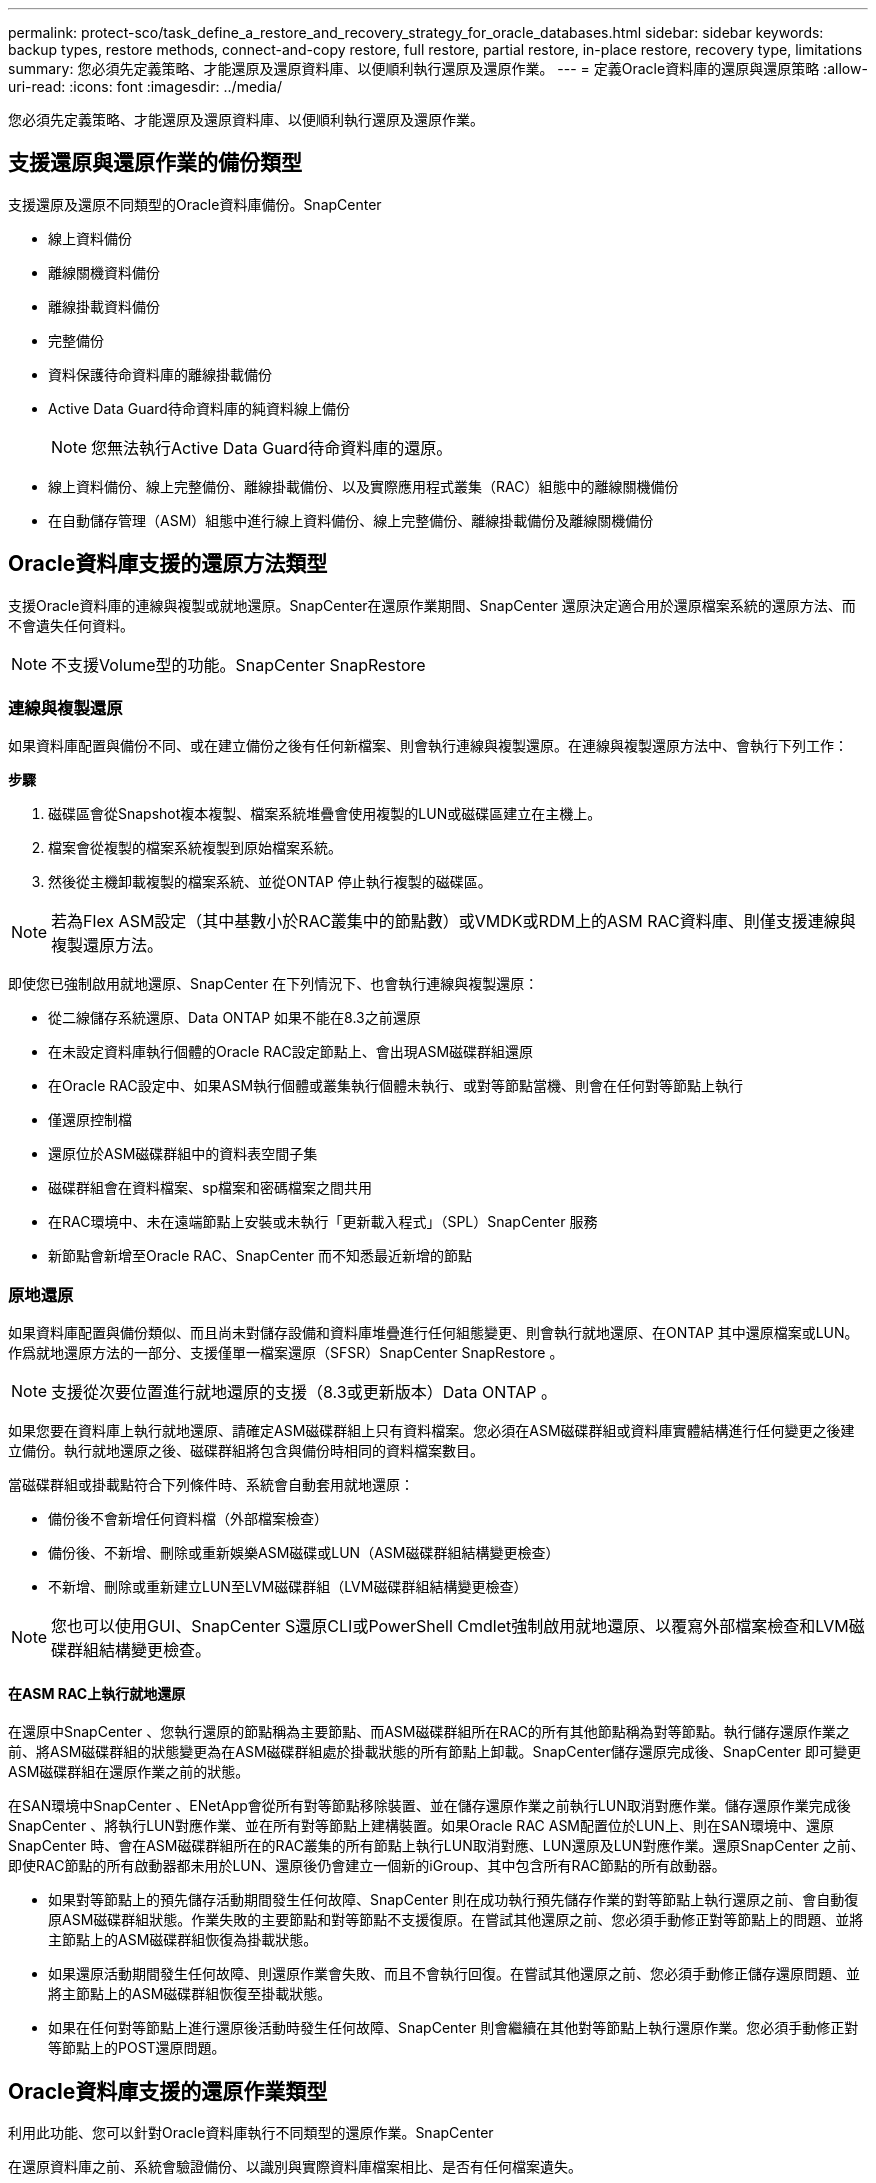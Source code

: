 ---
permalink: protect-sco/task_define_a_restore_and_recovery_strategy_for_oracle_databases.html 
sidebar: sidebar 
keywords: backup types, restore methods, connect-and-copy restore, full restore, partial restore, in-place restore, recovery type, limitations 
summary: 您必須先定義策略、才能還原及還原資料庫、以便順利執行還原及還原作業。 
---
= 定義Oracle資料庫的還原與還原策略
:allow-uri-read: 
:icons: font
:imagesdir: ../media/


[role="lead"]
您必須先定義策略、才能還原及還原資料庫、以便順利執行還原及還原作業。



== 支援還原與還原作業的備份類型

支援還原及還原不同類型的Oracle資料庫備份。SnapCenter

* 線上資料備份
* 離線關機資料備份
* 離線掛載資料備份
* 完整備份
* 資料保護待命資料庫的離線掛載備份
* Active Data Guard待命資料庫的純資料線上備份
+

NOTE: 您無法執行Active Data Guard待命資料庫的還原。

* 線上資料備份、線上完整備份、離線掛載備份、以及實際應用程式叢集（RAC）組態中的離線關機備份
* 在自動儲存管理（ASM）組態中進行線上資料備份、線上完整備份、離線掛載備份及離線關機備份




== Oracle資料庫支援的還原方法類型

支援Oracle資料庫的連線與複製或就地還原。SnapCenter在還原作業期間、SnapCenter 還原決定適合用於還原檔案系統的還原方法、而不會遺失任何資料。


NOTE: 不支援Volume型的功能。SnapCenter SnapRestore



=== 連線與複製還原

如果資料庫配置與備份不同、或在建立備份之後有任何新檔案、則會執行連線與複製還原。在連線與複製還原方法中、會執行下列工作：

*步驟*

. 磁碟區會從Snapshot複本複製、檔案系統堆疊會使用複製的LUN或磁碟區建立在主機上。
. 檔案會從複製的檔案系統複製到原始檔案系統。
. 然後從主機卸載複製的檔案系統、並從ONTAP 停止執行複製的磁碟區。



NOTE: 若為Flex ASM設定（其中基數小於RAC叢集中的節點數）或VMDK或RDM上的ASM RAC資料庫、則僅支援連線與複製還原方法。

即使您已強制啟用就地還原、SnapCenter 在下列情況下、也會執行連線與複製還原：

* 從二線儲存系統還原、Data ONTAP 如果不能在8.3之前還原
* 在未設定資料庫執行個體的Oracle RAC設定節點上、會出現ASM磁碟群組還原
* 在Oracle RAC設定中、如果ASM執行個體或叢集執行個體未執行、或對等節點當機、則會在任何對等節點上執行
* 僅還原控制檔
* 還原位於ASM磁碟群組中的資料表空間子集
* 磁碟群組會在資料檔案、sp檔案和密碼檔案之間共用
* 在RAC環境中、未在遠端節點上安裝或未執行「更新載入程式」（SPL）SnapCenter 服務
* 新節點會新增至Oracle RAC、SnapCenter 而不知悉最近新增的節點




=== 原地還原

如果資料庫配置與備份類似、而且尚未對儲存設備和資料庫堆疊進行任何組態變更、則會執行就地還原、在ONTAP 其中還原檔案或LUN。作爲就地還原方法的一部分、支援僅單一檔案還原（SFSR）SnapCenter SnapRestore 。


NOTE: 支援從次要位置進行就地還原的支援（8.3或更新版本）Data ONTAP 。

如果您要在資料庫上執行就地還原、請確定ASM磁碟群組上只有資料檔案。您必須在ASM磁碟群組或資料庫實體結構進行任何變更之後建立備份。執行就地還原之後、磁碟群組將包含與備份時相同的資料檔案數目。

當磁碟群組或掛載點符合下列條件時、系統會自動套用就地還原：

* 備份後不會新增任何資料檔（外部檔案檢查）
* 備份後、不新增、刪除或重新娛樂ASM磁碟或LUN（ASM磁碟群組結構變更檢查）
* 不新增、刪除或重新建立LUN至LVM磁碟群組（LVM磁碟群組結構變更檢查）



NOTE: 您也可以使用GUI、SnapCenter S還原CLI或PowerShell Cmdlet強制啟用就地還原、以覆寫外部檔案檢查和LVM磁碟群組結構變更檢查。



==== 在ASM RAC上執行就地還原

在還原中SnapCenter 、您執行還原的節點稱為主要節點、而ASM磁碟群組所在RAC的所有其他節點稱為對等節點。執行儲存還原作業之前、將ASM磁碟群組的狀態變更為在ASM磁碟群組處於掛載狀態的所有節點上卸載。SnapCenter儲存還原完成後、SnapCenter 即可變更ASM磁碟群組在還原作業之前的狀態。

在SAN環境中SnapCenter 、ENetApp會從所有對等節點移除裝置、並在儲存還原作業之前執行LUN取消對應作業。儲存還原作業完成後SnapCenter 、將執行LUN對應作業、並在所有對等節點上建構裝置。如果Oracle RAC ASM配置位於LUN上、則在SAN環境中、還原SnapCenter 時、會在ASM磁碟群組所在的RAC叢集的所有節點上執行LUN取消對應、LUN還原及LUN對應作業。還原SnapCenter 之前、即使RAC節點的所有啟動器都未用於LUN、還原後仍會建立一個新的iGroup、其中包含所有RAC節點的所有啟動器。

* 如果對等節點上的預先儲存活動期間發生任何故障、SnapCenter 則在成功執行預先儲存作業的對等節點上執行還原之前、會自動復原ASM磁碟群組狀態。作業失敗的主要節點和對等節點不支援復原。在嘗試其他還原之前、您必須手動修正對等節點上的問題、並將主節點上的ASM磁碟群組恢復為掛載狀態。
* 如果還原活動期間發生任何故障、則還原作業會失敗、而且不會執行回復。在嘗試其他還原之前、您必須手動修正儲存還原問題、並將主節點上的ASM磁碟群組恢復至掛載狀態。
* 如果在任何對等節點上進行還原後活動時發生任何故障、SnapCenter 則會繼續在其他對等節點上執行還原作業。您必須手動修正對等節點上的POST還原問題。




== Oracle資料庫支援的還原作業類型

利用此功能、您可以針對Oracle資料庫執行不同類型的還原作業。SnapCenter

在還原資料庫之前、系統會驗證備份、以識別與實際資料庫檔案相比、是否有任何檔案遺失。



=== 完整還原

* 僅還原資料檔案
* 僅還原控制檔
* 還原資料檔案和控制檔
* 在Data Guard待命和Active Data Guard待命資料庫中還原資料檔案、控制檔和重作記錄檔




=== 部分還原

* 僅還原選取的資料表空間
* 僅還原選取的可插拔資料庫（PDF）
* 僅還原選定的pdb表格空間




== Oracle資料庫支援的恢復作業類型

利用此功能、您可以為Oracle資料庫執行不同類型的恢復作業。SnapCenter

* 資料庫直到最後一筆交易（所有記錄）
* 資料庫、直到特定的系統變更編號（SCN）
* 資料庫、直到特定日期和時間為止
+
您必須根據資料庫主機的時區、指定恢復的日期和時間。

+
此外、Oracle資料庫也提供「無法恢復」選項。SnapCenter




NOTE: 如果您使用以資料庫角色為待命狀態所建立的備份來還原、則Oracle資料庫的外掛程式不支援還原。您必須永遠為實體待命資料庫執行手動還原。



== 與Oracle資料庫的還原與還原有關的限制

在執行還原與還原作業之前、您必須瞭解這些限制。

如果您使用的Oracle版本從11.2.0.4到12.1.0.1、則當您執行_renamedg_命令時、還原作業將會處於掛起狀態。您可以套用Oracle修補程式19544733來修正此問題。

不支援下列還原與還原作業：

* 還原及還原根容器資料庫（CDB）的資料表空間
* 還原與PDF相關的暫用資料表空間和暫用資料表空間
* 同時從多個PDF還原及還原資料表空間
* 還原記錄備份
* 將備份還原至不同位置
* 還原Data Guard待命或Active Data Guard待命資料庫以外的任何組態中的重作記錄檔
* 還原SPILE和密碼檔案
* 當您在使用同一主機上預先存在的資料庫名稱重新建立的資料庫上執行還原作業時、該資料庫是SnapCenter 由DB2管理、並具有有效的備份、即使資料庫ID不同、還原作業仍會覆寫新建立的資料庫檔案。
+
您可以執行下列任一動作來避免這種情況：

+
** 重新建立資料庫後、探索SnapCenter 各種功能
** 建立重新建立之資料庫的備份






== 與表空間時間點還原有關的限制

* 不支援系統、SYSAUX和復原表格空間的時間點還原（PIDR）
* 表空間的PITR無法與其他類型的還原一起執行
* 如果表空間已重新命名、而您想要將其還原至重新命名前的某個點、則應指定表空間的較早名稱
* 如果某個表空間中的表的約束包含在另一個表空間中，則應恢復這兩個表空間
* 如果某個資料表及其索引儲存在不同的資料表空間中、則在執行PIGR之前、索引應先捨棄
* PIGR無法用於恢復目前的預設表格空間
* PIGR無法用來還原包含下列任何物件的資料表空間：
+
** 具有基礎物件（例如實際視圖）或包含物件（例如分割資料表）的物件、除非所有基礎或包含的物件都在還原集中
+
此外、如果分割資料表的分割區儲存在不同的資料表空間中、則在執行PIGR之前、您應該先刪除該資料表、或是在執行PIGR之前、將所有分割區移至相同的資料表空間。

** 復原或復原區段
** Oracle 8相容進階佇列、可容納多位收件者
** 由SYS使用者擁有的物件
+
這些物件類型的範例包括：PL/SQL、Java類別、呼叫程式、檢視、同義字、 使用者、權限、維度、目錄和順序。







== 用於還原Oracle資料庫的來源和目的地

您可以從主要儲存設備或次要儲存設備上的備份複本還原Oracle資料庫。您只能將資料庫還原至同一個資料庫執行個體上的相同位置。不過、在Real Application Cluster（RAC）設定中、您可以將資料庫還原至其他節點。



=== 還原作業來源

您可以從主要儲存設備或次要儲存設備上的備份還原資料庫。如果您想要從多重鏡射組態中的次要儲存設備備份還原、可以選取次要儲存鏡射作為來源。



=== 還原作業的目的地

您只能將資料庫還原至同一個資料庫執行個體上的相同位置。

在RAC設定中、您可以從叢集中的任何節點還原RAC資料庫。
